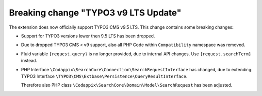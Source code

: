 Breaking change "TYPO3 v9 LTS Update"
=====================================

The extension does now officially support TYPO3 CMS v9.5 LTS.
This change contains some breaking changes:

* Support for TYPO3 versions lower then 9.5 LTS has been dropped.

* Due to dropped TYPO3 CMS < v9 support, also all PHP Code within ``Compatibility``
  namespace was removed.

* Fluid variable ``{request.query}`` is no longer provided, due to internal API
  changes. Use ``{request.searchTerm}`` instead.

* PHP Interface ``\Codappix\SearchCore\Connection\SearchRequestInterface`` has
  changed, due to extending TYPO3 Interface
  ``\TYPO3\CMS\Extbase\Persistence\QueryResultInterface``.

  Therefore also PHP class ``\Codappix\SearchCore\Domain\Model\SearchRequest`` has
  been adjusted.
